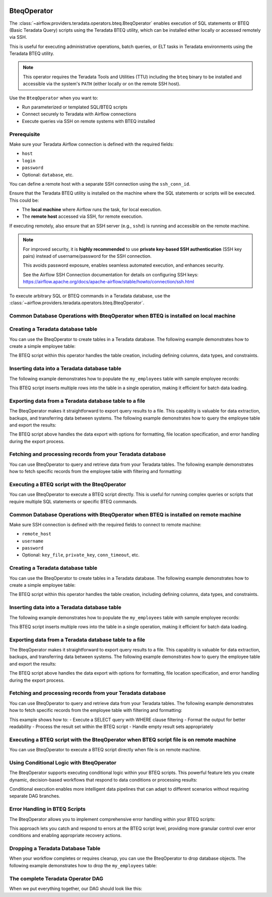  .. Licensed to the Apache Software Foundation (ASF) under one
    or more contributor license agreements.  See the NOTICE file
    distributed with this work for additional information
    regarding copyright ownership.  The ASF licenses this file
    to you under the Apache License, Version 2.0 (the
    "License"); you may not use this file except in compliance
    with the License.  You may obtain a copy of the License at

 ..   http://www.apache.org/licenses/LICENSE-2.0

 .. Unless required by applicable law or agreed to in writing,
    software distributed under the License is distributed on an
    "AS IS" BASIS, WITHOUT WARRANTIES OR CONDITIONS OF ANY
    KIND, either express or implied.  See the License for the
    specific language governing permissions and limitations
    under the License.

.. _howto/operator:BteqOperator:

BteqOperator
============

The :class:`~airflow.providers.teradata.operators.bteq.BteqOperator` enables execution of SQL statements or BTEQ (Basic Teradata Query) scripts using the Teradata BTEQ utility, which can be installed either locally or accessed remotely via SSH.

This is useful for executing administrative operations, batch queries, or ELT tasks in Teradata environments using the Teradata BTEQ utility.

.. note::

   This operator requires the Teradata Tools and Utilities (TTU) including the ``bteq`` binary to be installed
   and accessible via the system's ``PATH`` (either locally or on the remote SSH host).

Use the ``BteqOperator`` when you want to:

- Run parameterized or templated SQL/BTEQ scripts
- Connect securely to Teradata with Airflow connections
- Execute queries via SSH on remote systems with BTEQ installed

Prerequisite
------------

Make sure your Teradata Airflow connection is defined with the required fields:

- ``host``
- ``login``
- ``password``
- Optional: ``database``, etc.

You can define a remote host with a separate SSH connection using the ``ssh_conn_id``.

Ensure that the Teradata BTEQ utility is installed on the machine where the SQL statements or scripts will be executed. This could be:

- The **local machine** where Airflow runs the task, for local execution.
- The **remote host** accessed via SSH, for remote execution.

If executing remotely, also ensure that an SSH server (e.g., ``sshd``) is running and accessible on the remote machine.

.. note::

   For improved security, it is **highly recommended** to use
   **private key-based SSH authentication** (SSH key pairs) instead of username/password
   for the SSH connection.

   This avoids password exposure, enables seamless automated execution, and enhances security.

   See the Airflow SSH Connection documentation for details on configuring SSH keys:
   https://airflow.apache.org/docs/apache-airflow/stable/howto/connection/ssh.html




To execute arbitrary SQL or BTEQ commands in a Teradata database, use the
:class:`~airflow.providers.teradata.operators.bteq.BteqOperator`.

Common Database Operations with BteqOperator when BTEQ is installed on local machine
-------------------------------------------------------------------------------------

Creating a Teradata database table
----------------------------------

You can use the BteqOperator to create tables in a Teradata database. The following example demonstrates how to create a simple employee table:

.. exampleinclude:: /../../teradata/tests/system/teradata/example_bteq.py
    :language: python
    :dedent: 4
    :start-after: [START bteq_operator_howto_guide_create_table]
    :end-before: [END bteq_operator_howto_guide_create_table]

The BTEQ script within this operator handles the table creation, including defining columns, data types, and constraints.


Inserting data into a Teradata database table
---------------------------------------------

The following example demonstrates how to populate the ``my_employees`` table with sample employee records:

.. exampleinclude:: /../../teradata/tests/system/teradata/example_bteq.py
    :language: python
    :dedent: 4
    :start-after: [START bteq_operator_howto_guide_populate_table]
    :end-before: [END bteq_operator_howto_guide_populate_table]

This BTEQ script inserts multiple rows into the table in a single operation, making it efficient for batch data loading.


Exporting data from a Teradata database table to a file
-------------------------------------------------------

The BteqOperator makes it straightforward to export query results to a file. This capability is valuable for data extraction, backups, and transferring data between systems. The following example demonstrates how to query the employee table and export the results:

.. exampleinclude:: /../../teradata/tests/system/teradata/example_bteq.py
    :language: python
    :dedent: 4
    :start-after: [START bteq_operator_howto_guide_export_data_to_a_file]
    :end-before: [END bteq_operator_howto_guide_export_data_to_a_file]

The BTEQ script above handles the data export with options for formatting, file location specification, and error handling during the export process.


Fetching and processing records from your Teradata database
-----------------------------------------------------------

You can use BteqOperator to query and retrieve data from your Teradata tables. The following example demonstrates
how to fetch specific records from the employee table with filtering and formatting:

.. exampleinclude:: /../../teradata/tests/system/teradata/example_bteq.py
    :language: python
    :dedent: 4
    :start-after: [START bteq_operator_howto_guide_get_it_employees]
    :end-before: [END bteq_operator_howto_guide_get_it_employees]

Executing a BTEQ script with the BteqOperator
---------------------------------------------

You can use BteqOperator to execute a BTEQ script directly. This is useful for running complex queries or scripts that require multiple SQL statements or specific BTEQ commands.

.. exampleinclude:: /../../teradata/tests/system/teradata/example_bteq.py
    :language: python
    :dedent: 4
    :start-after: [START bteq_operator_howto_guide_bteq_file_input]
    :end-before: [END bteq_operator_howto_guide_bteq_file_input]


Common Database Operations with BteqOperator when BTEQ is installed on remote machine
-------------------------------------------------------------------------------------

Make sure SSH connection is defined with the required fields to connect to remote machine:

- ``remote_host``
- ``username``
- ``password``
- Optional: ``key_file``, ``private_key``, ``conn_timeout``, etc.

Creating a Teradata database table
----------------------------------

You can use the BteqOperator to create tables in a Teradata database. The following example demonstrates how to create a simple employee table:

.. exampleinclude:: /../../teradata/tests/system/teradata/example_remote_bteq.py
    :language: python
    :dedent: 4
    :start-after: [START bteq_operator_howto_guide_create_table]
    :end-before: [END bteq_operator_howto_guide_create_table]

The BTEQ script within this operator handles the table creation, including defining columns, data types, and constraints.


Inserting data into a Teradata database table
---------------------------------------------

The following example demonstrates how to populate the ``my_employees`` table with sample employee records:

.. exampleinclude:: /../../teradata/tests/system/teradata/example_remote_bteq.py
    :language: python
    :dedent: 4
    :start-after: [START bteq_operator_howto_guide_populate_table]
    :end-before: [END bteq_operator_howto_guide_populate_table]

This BTEQ script inserts multiple rows into the table in a single operation, making it efficient for batch data loading.


Exporting data from a Teradata database table to a file
-------------------------------------------------------

The BteqOperator makes it straightforward to export query results to a file. This capability is valuable for data extraction, backups, and transferring data between systems. The following example demonstrates how to query the employee table and export the results:

.. exampleinclude:: /../../teradata/tests/system/teradata/example_remote_bteq.py
    :language: python
    :dedent: 4
    :start-after: [START bteq_operator_howto_guide_export_data_to_a_file]
    :end-before: [END bteq_operator_howto_guide_export_data_to_a_file]

The BTEQ script above handles the data export with options for formatting, file location specification, and error handling during the export process.


Fetching and processing records from your Teradata database
-----------------------------------------------------------

You can use BteqOperator to query and retrieve data from your Teradata tables. The following example demonstrates
how to fetch specific records from the employee table with filtering and formatting:

.. exampleinclude:: /../../teradata/tests/system/teradata/example_remote_bteq.py
    :language: python
    :dedent: 4
    :start-after: [START bteq_operator_howto_guide_get_it_employees]
    :end-before: [END bteq_operator_howto_guide_get_it_employees]

This example shows how to:
- Execute a SELECT query with WHERE clause filtering
- Format the output for better readability
- Process the result set within the BTEQ script
- Handle empty result sets appropriately

Executing a BTEQ script with the BteqOperator when BTEQ script file is on remote machine
----------------------------------------------------------------------------------------

You can use BteqOperator to execute a BTEQ script directly when file is on remote machine.

.. exampleinclude:: /../../teradata/tests/system/teradata/example_remote_bteq.py
    :language: python
    :dedent: 4
    :start-after: [START bteq_operator_howto_guide_bteq_file_input]
    :end-before: [END bteq_operator_howto_guide_bteq_file_input]


Using Conditional Logic with BteqOperator
-----------------------------------------

The BteqOperator supports executing conditional logic within your BTEQ scripts. This powerful feature lets you create dynamic, decision-based workflows that respond to data conditions or processing results:

.. exampleinclude:: /../../teradata/tests/system/teradata/example_bteq.py
    :language: python
    :dedent: 4
    :start-after: [START bteq_operator_howto_guide_conditional_logic]
    :end-before: [END bteq_operator_howto_guide_conditional_logic]

Conditional execution enables more intelligent data pipelines that can adapt to different scenarios without requiring separate DAG branches.


Error Handling in BTEQ Scripts
------------------------------

The BteqOperator allows you to implement comprehensive error handling within your BTEQ scripts:

.. exampleinclude:: /../../teradata/tests/system/teradata/example_bteq.py
    :language: python
    :dedent: 4
    :start-after: [START bteq_operator_howto_guide_error_handling]
    :end-before: [END bteq_operator_howto_guide_error_handling]

This approach lets you catch and respond to errors at the BTEQ script level, providing more granular control over error conditions and enabling appropriate recovery actions.


Dropping a Teradata Database Table
----------------------------------

When your workflow completes or requires cleanup, you can use the BteqOperator to drop database objects. The following example demonstrates how to drop the ``my_employees`` table:

.. exampleinclude:: /../../teradata/tests/system/teradata/example_bteq.py
    :language: python
    :dedent: 4
    :start-after: [START bteq_operator_howto_guide_drop_table]
    :end-before: [END bteq_operator_howto_guide_drop_table]


The complete Teradata Operator DAG
----------------------------------

When we put everything together, our DAG should look like this:

.. exampleinclude:: /../../teradata/tests/system/teradata/example_bteq.py
    :language: python
    :start-after: [START bteq_operator_howto_guide]
    :end-before: [END bteq_operator_howto_guide]
